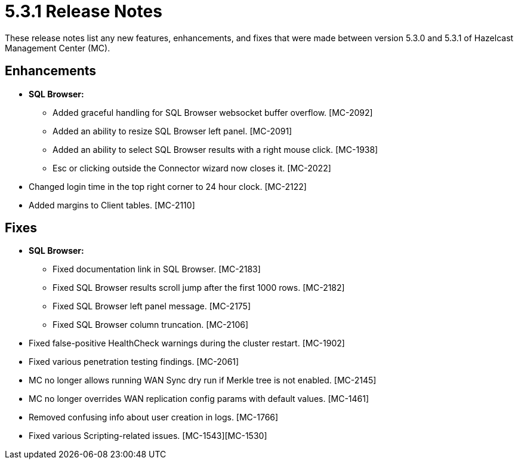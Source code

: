 = 5.3.1 Release Notes
:description: These release notes list any new features, enhancements, and fixes that were made between version 5.3.0 and 5.3.1 of Hazelcast Management Center (MC).

{description}

[[enh-531]]
== Enhancements

* **SQL Browser:**
** Added graceful handling for SQL Browser websocket buffer overflow. [MC-2092]
** Added an ability to resize SQL Browser left panel. [MC-2091]
** Added an ability to select SQL Browser results with a right mouse click. [MC-1938]
** Esc or clicking outside the Connector wizard now closes it. [MC-2022]
* Changed login time in the top right corner to 24 hour clock. [MC-2122]
* Added margins to Client tables. [MC-2110]


[[fixes-531]]
== Fixes

* **SQL Browser:**
** Fixed documentation link in SQL Browser. [MC-2183]
** Fixed SQL Browser results scroll jump after the first 1000 rows. [MC-2182]
** Fixed SQL Browser left panel message. [MC-2175]
** Fixed SQL Browser column truncation. [MC-2106]
* Fixed false-positive HealthCheck warnings during the cluster restart. [MC-1902]
* Fixed various penetration testing findings. [MC-2061]
* MC no longer allows running WAN Sync dry run if Merkle tree is not enabled. [MC-2145]
* MC no longer overrides WAN replication config params with default values. [MC-1461]
* Removed confusing info about user creation in logs. [MC-1766]
* Fixed various Scripting-related issues. [MC-1543][MC-1530]